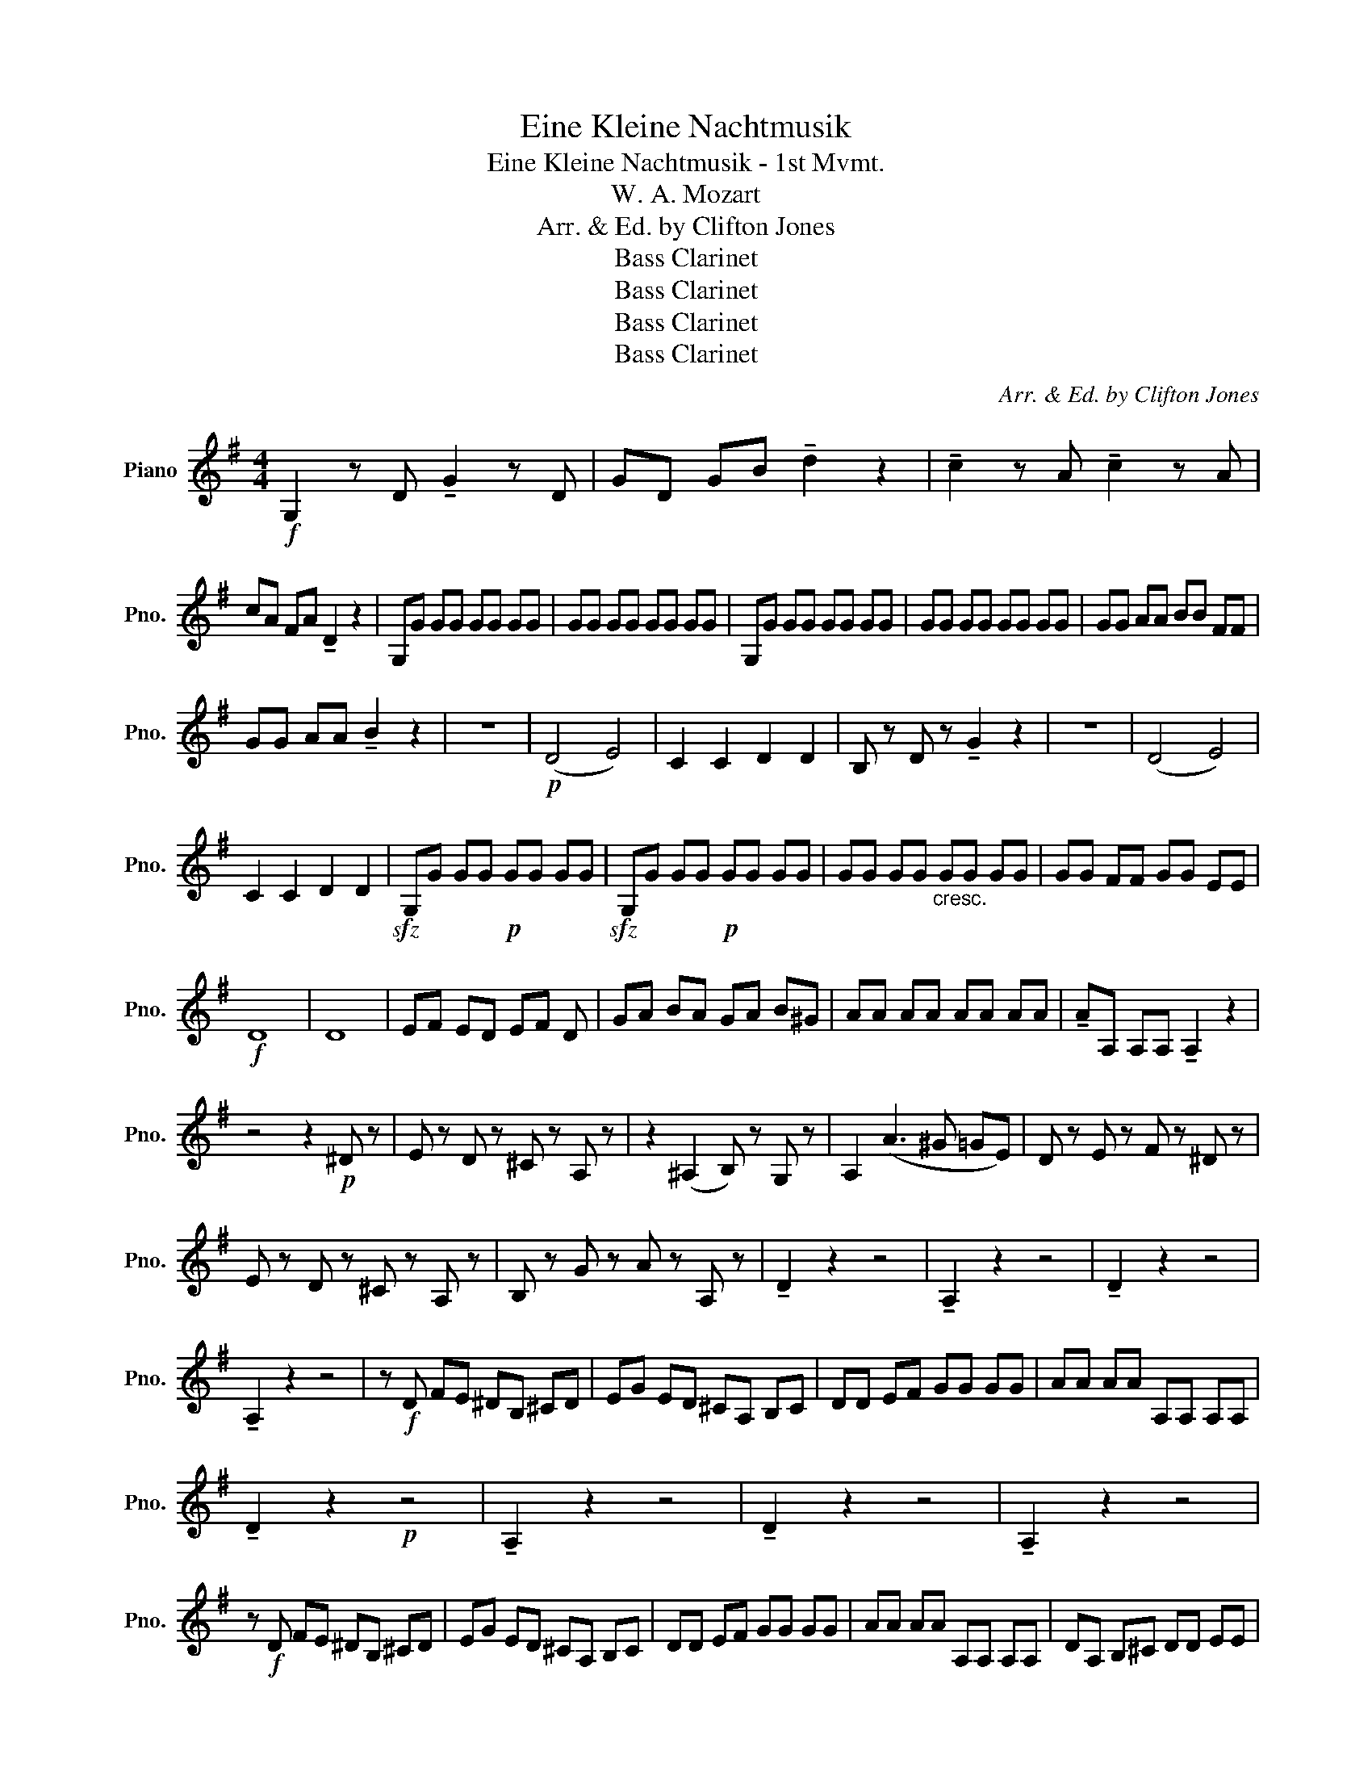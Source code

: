 X:1
T:Eine Kleine Nachtmusik
T:Eine Kleine Nachtmusik - 1st Mvmt.
T:W. A. Mozart
T:Arr. & Ed. by Clifton Jones
T:Bass Clarinet
T:Bass Clarinet
T:Bass Clarinet
T:Bass Clarinet
C:Arr. & Ed. by Clifton Jones
Z:Bass Clarinet
L:1/8
M:4/4
K:G
V:1 treble nm="Piano" snm="Pno."
V:1
!f! G,2 z D !tenuto!G2 z D | GD GB !tenuto!d2 z2 | !tenuto!c2 z A !tenuto!c2 z A | %3
 cA FA !tenuto!D2 z2 | G,G GG GG GG | GG GG GG GG | G,G GG GG GG | GG GG GG GG | GG AA BB FF | %9
 GG AA !tenuto!B2 z2 | z8 |!p! (D4 E4) | C2 C2 D2 D2 | B, z D z !tenuto!G2 z2 | z8 | (D4 E4) | %16
 C2 C2 D2 D2 |!sfz! G,G GG!p! GG GG |!sfz! G,G GG!p! GG GG | GG GG"_cresc." GG GG | GG FF GG EE | %21
!f! D8 | D8 | EF ED EF D | GA BA GA B^G | AA AA AA AA | !tenuto!AA, A,A, !tenuto!A,2 z2 | %27
 z4 z2!p! ^D z | E z D z ^C z A, z | z2 (^A,2 B,) z G, z | A,2 (A3 ^G =GE) | D z E z F z ^D z | %32
 E z D z ^C z A, z | B, z G z A z A, z | !tenuto!D2 z2 z4 | !tenuto!A,2 z2 z4 | !tenuto!D2 z2 z4 | %37
 !tenuto!A,2 z2 z4 | z!f! D FE ^DB, ^CD | EG ED ^CA, B,C | DD EF GG GG | AA AA A,A, A,A, | %42
 !tenuto!D2 z2!p! z4 | !tenuto!A,2 z2 z4 | !tenuto!D2 z2 z4 | !tenuto!A,2 z2 z4 | %46
 z!f! D FE ^DB, ^CD | EG ED ^CA, B,C | DD EF GG GG | AA AA A,A, A,A, | DA, B,^C DD EE | %51
 F^C DE FF GG | AA ^AA !tenuto!B2 z2 |!p! (G4 A4) | D z D z D z z2 :| %55
!f! !tenuto!D2 z A, !tenuto!D2 z A, | DA, DF !tenuto!A2 z2 | !tenuto!A2 z F !tenuto!A2 z F | %58
 AF ^DF !tenuto!B,2 z2 |!p! !tenuto!C2 z2 z4 | !tenuto!G,2 z2 z4 | !tenuto!C2 z2 z4 | %62
 !tenuto!G,2 z2 z4 | !tenuto!C2 z2 z4 | !tenuto!E2 z2 z4 | !tenuto!A,2 z2 z4 | !tenuto!D2 z2 z4 | %67
 (_E8 | E8) | !tenuto!D2 z!f! (D EF GA | c_B) z (F GA B^c | ed) z2 z4 | z8 | z8 |!p!!<(! D8!<)! | %75
!f! !tenuto!G2 z D !tenuto!G2 z D | GD GB !tenuto!d2 z2 | !tenuto!c2 z A !tenuto!c2 z A | %78
 cA FA !tenuto!D2 z2 | G,G GG GG GG | GG GG GG GG | G,G GG GG GG | GG GG GG GG | GG AA BB FF | %84
 GG AA !tenuto!B2 z2 | z8 |!p! (D4 E4) | C2 C2 D2 D2 | B, z D z !tenuto!G2 z2 | z8 | (D4 E4) | %91
 C2 C2 D2 D2 |!sfz! GG GG!p! GG GG |!sfz! GG GG!p! GG GG | GG GG"_cresc." GG GG | GG FF GG EE | %96
!f! D8 | D8 | DD DD DD DD | DD DD !tenuto!D2 z2 | z4 z2!p! ^G z | A z G z F z D z | %102
 z2 (^D2 E) z C z | D2 (d3 ^c =cA) | G z A z B z ^G z | A z G z F z D z | E z C z D z D z | %107
 !tenuto!G,2 z2 z4 | !tenuto!D2 z2 z4 | !tenuto!G,2 z2 z4 | !tenuto!D2 z2 z4 | z!f! G BA ^GE FG | %112
 Ac AG FD EF | GG AB cc cc | dd dd DD DD | !tenuto!G2 z2 z4 |!p! !tenuto!D2 z2 z4 | %117
 !tenuto!G2 z2 z4 | !tenuto!D2 z2 z4 | z!f! G BA ^GE FG | Ac AG FD EF | BB BB DD DD | %122
 !tenuto!GD EF GG AA | BF GA BB cc | dd ^dd !tenuto!e2 z2 |!p! (C4 D4) | !tenuto!G,2 z2 z4 | %127
 (C4 D4) | !tenuto!G,2 z2 z4 | !tenuto!C2 z2!f! !tenuto!D2 z2 | G,G, G,G, G,G, G,G, | %131
 G,G, G,G, G,G, G,G, | G,G, G,G, G,G, G,G, | G,G, G,G, G,G, G,G, | G,B, DG BG dB | %135
 !tenuto!G2 !>!G,>G, !tenuto!G,2 z2 |] %136

